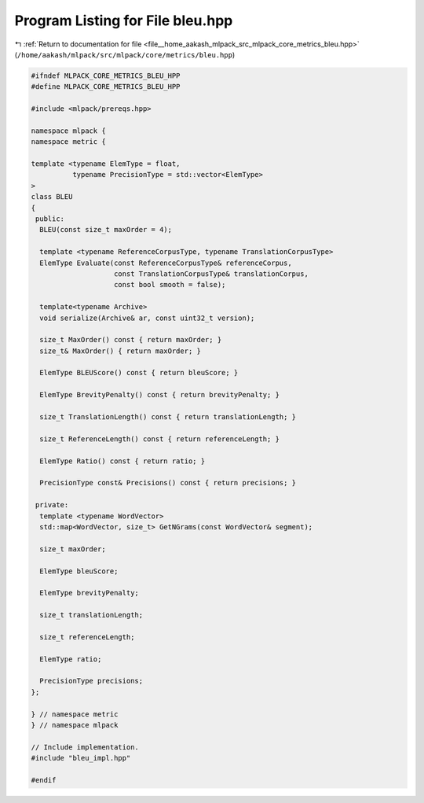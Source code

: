 
.. _program_listing_file__home_aakash_mlpack_src_mlpack_core_metrics_bleu.hpp:

Program Listing for File bleu.hpp
=================================

|exhale_lsh| :ref:`Return to documentation for file <file__home_aakash_mlpack_src_mlpack_core_metrics_bleu.hpp>` (``/home/aakash/mlpack/src/mlpack/core/metrics/bleu.hpp``)

.. |exhale_lsh| unicode:: U+021B0 .. UPWARDS ARROW WITH TIP LEFTWARDS

.. code-block:: cpp

   
   #ifndef MLPACK_CORE_METRICS_BLEU_HPP
   #define MLPACK_CORE_METRICS_BLEU_HPP
   
   #include <mlpack/prereqs.hpp>
   
   namespace mlpack {
   namespace metric {
   
   template <typename ElemType = float,
             typename PrecisionType = std::vector<ElemType>
   >
   class BLEU
   {
    public:
     BLEU(const size_t maxOrder = 4);
   
     template <typename ReferenceCorpusType, typename TranslationCorpusType>
     ElemType Evaluate(const ReferenceCorpusType& referenceCorpus,
                       const TranslationCorpusType& translationCorpus,
                       const bool smooth = false);
   
     template<typename Archive>
     void serialize(Archive& ar, const uint32_t version);
   
     size_t MaxOrder() const { return maxOrder; }
     size_t& MaxOrder() { return maxOrder; }
   
     ElemType BLEUScore() const { return bleuScore; }
   
     ElemType BrevityPenalty() const { return brevityPenalty; }
   
     size_t TranslationLength() const { return translationLength; }
   
     size_t ReferenceLength() const { return referenceLength; }
   
     ElemType Ratio() const { return ratio; }
   
     PrecisionType const& Precisions() const { return precisions; }
   
    private:
     template <typename WordVector>
     std::map<WordVector, size_t> GetNGrams(const WordVector& segment);
   
     size_t maxOrder;
   
     ElemType bleuScore;
   
     ElemType brevityPenalty;
   
     size_t translationLength;
   
     size_t referenceLength;
   
     ElemType ratio;
   
     PrecisionType precisions;
   };
   
   } // namespace metric
   } // namespace mlpack
   
   // Include implementation.
   #include "bleu_impl.hpp"
   
   #endif
